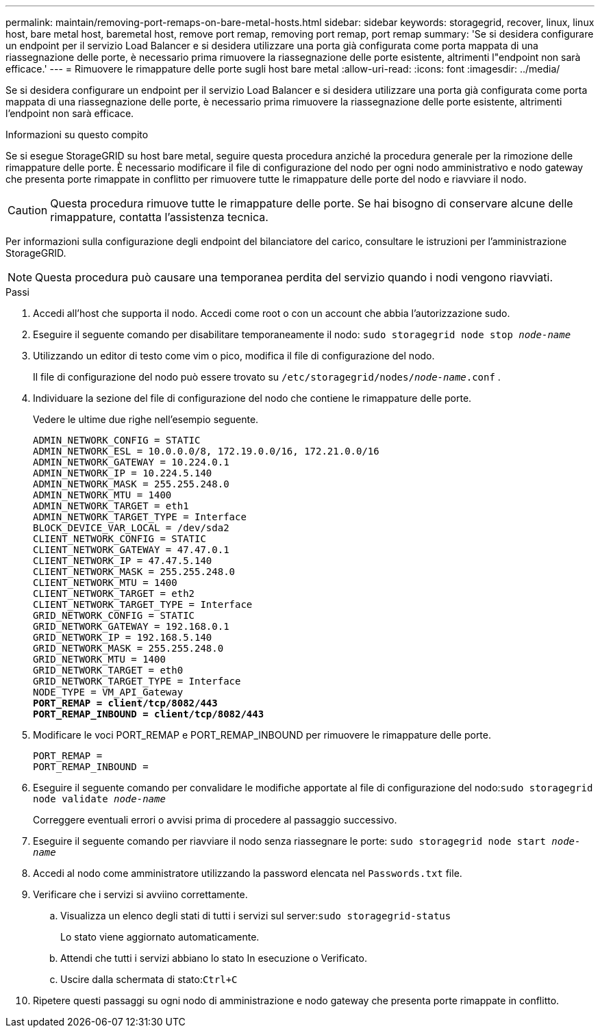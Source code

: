 ---
permalink: maintain/removing-port-remaps-on-bare-metal-hosts.html 
sidebar: sidebar 
keywords: storagegrid, recover, linux, linux host, bare metal host, baremetal host, remove port remap, removing port remap, port remap 
summary: 'Se si desidera configurare un endpoint per il servizio Load Balancer e si desidera utilizzare una porta già configurata come porta mappata di una riassegnazione delle porte, è necessario prima rimuovere la riassegnazione delle porte esistente, altrimenti l"endpoint non sarà efficace.' 
---
= Rimuovere le rimappature delle porte sugli host bare metal
:allow-uri-read: 
:icons: font
:imagesdir: ../media/


[role="lead"]
Se si desidera configurare un endpoint per il servizio Load Balancer e si desidera utilizzare una porta già configurata come porta mappata di una riassegnazione delle porte, è necessario prima rimuovere la riassegnazione delle porte esistente, altrimenti l'endpoint non sarà efficace.

.Informazioni su questo compito
Se si esegue StorageGRID su host bare metal, seguire questa procedura anziché la procedura generale per la rimozione delle rimappature delle porte.  È necessario modificare il file di configurazione del nodo per ogni nodo amministrativo e nodo gateway che presenta porte rimappate in conflitto per rimuovere tutte le rimappature delle porte del nodo e riavviare il nodo.


CAUTION: Questa procedura rimuove tutte le rimappature delle porte.  Se hai bisogno di conservare alcune delle rimappature, contatta l'assistenza tecnica.

Per informazioni sulla configurazione degli endpoint del bilanciatore del carico, consultare le istruzioni per l'amministrazione StorageGRID.


NOTE: Questa procedura può causare una temporanea perdita del servizio quando i nodi vengono riavviati.

.Passi
. Accedi all'host che supporta il nodo.  Accedi come root o con un account che abbia l'autorizzazione sudo.
. Eseguire il seguente comando per disabilitare temporaneamente il nodo: `sudo storagegrid node stop _node-name_`
. Utilizzando un editor di testo come vim o pico, modifica il file di configurazione del nodo.
+
Il file di configurazione del nodo può essere trovato su `/etc/storagegrid/nodes/_node-name_.conf` .

. Individuare la sezione del file di configurazione del nodo che contiene le rimappature delle porte.
+
Vedere le ultime due righe nell'esempio seguente.

+
[listing, subs="specialcharacters,quotes"]
----
ADMIN_NETWORK_CONFIG = STATIC
ADMIN_NETWORK_ESL = 10.0.0.0/8, 172.19.0.0/16, 172.21.0.0/16
ADMIN_NETWORK_GATEWAY = 10.224.0.1
ADMIN_NETWORK_IP = 10.224.5.140
ADMIN_NETWORK_MASK = 255.255.248.0
ADMIN_NETWORK_MTU = 1400
ADMIN_NETWORK_TARGET = eth1
ADMIN_NETWORK_TARGET_TYPE = Interface
BLOCK_DEVICE_VAR_LOCAL = /dev/sda2
CLIENT_NETWORK_CONFIG = STATIC
CLIENT_NETWORK_GATEWAY = 47.47.0.1
CLIENT_NETWORK_IP = 47.47.5.140
CLIENT_NETWORK_MASK = 255.255.248.0
CLIENT_NETWORK_MTU = 1400
CLIENT_NETWORK_TARGET = eth2
CLIENT_NETWORK_TARGET_TYPE = Interface
GRID_NETWORK_CONFIG = STATIC
GRID_NETWORK_GATEWAY = 192.168.0.1
GRID_NETWORK_IP = 192.168.5.140
GRID_NETWORK_MASK = 255.255.248.0
GRID_NETWORK_MTU = 1400
GRID_NETWORK_TARGET = eth0
GRID_NETWORK_TARGET_TYPE = Interface
NODE_TYPE = VM_API_Gateway
*PORT_REMAP = client/tcp/8082/443*
*PORT_REMAP_INBOUND = client/tcp/8082/443*
----
. Modificare le voci PORT_REMAP e PORT_REMAP_INBOUND per rimuovere le rimappature delle porte.
+
[listing]
----
PORT_REMAP =
PORT_REMAP_INBOUND =
----
. Eseguire il seguente comando per convalidare le modifiche apportate al file di configurazione del nodo:``sudo storagegrid node validate _node-name_``
+
Correggere eventuali errori o avvisi prima di procedere al passaggio successivo.

. Eseguire il seguente comando per riavviare il nodo senza riassegnare le porte: `sudo storagegrid node start _node-name_`
. Accedi al nodo come amministratore utilizzando la password elencata nel `Passwords.txt` file.
. Verificare che i servizi si avviino correttamente.
+
.. Visualizza un elenco degli stati di tutti i servizi sul server:``sudo storagegrid-status``
+
Lo stato viene aggiornato automaticamente.

.. Attendi che tutti i servizi abbiano lo stato In esecuzione o Verificato.
.. Uscire dalla schermata di stato:``Ctrl+C``


. Ripetere questi passaggi su ogni nodo di amministrazione e nodo gateway che presenta porte rimappate in conflitto.

